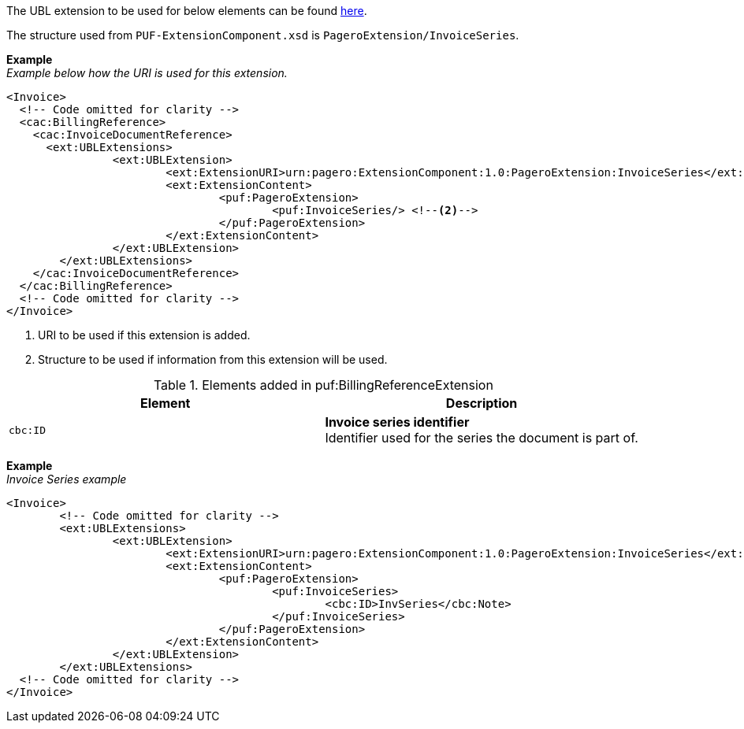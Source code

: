 The UBL extension to be used for below elements can be found <<_extublextensions, here>>.

The structure used from `PUF-ExtensionComponent.xsd` is `PageroExtension/InvoiceSeries`.

*Example* +
_Example below how the URI is used for this extension._
[source,xml]
----
<Invoice>
  <!-- Code omitted for clarity -->
  <cac:BillingReference>
    <cac:InvoiceDocumentReference>
      <ext:UBLExtensions>
    		<ext:UBLExtension>
    			<ext:ExtensionURI>urn:pagero:ExtensionComponent:1.0:PageroExtension:InvoiceSeries</ext:ExtensionURI> <!--1-->
    			<ext:ExtensionContent>
    				<puf:PageroExtension>
    					<puf:InvoiceSeries/> <!--2-->
    				</puf:PageroExtension>
    			</ext:ExtensionContent>
    		</ext:UBLExtension>
    	</ext:UBLExtensions>
    </cac:InvoiceDocumentReference>
  </cac:BillingReference>
  <!-- Code omitted for clarity -->
</Invoice>
----
<1> URI to be used if this extension is added.
<2> Structure to be used if information from this extension will be used.

.Elements added in puf:BillingReferenceExtension
|===
|Element |Description

|`cbc:ID`
|**Invoice series identifier** +
Identifier used for the series the document is part of. 
|===

*Example* +
_Invoice Series example_
[source,xml]
----
<Invoice>
  	<!-- Code omitted for clarity -->
	<ext:UBLExtensions>
		<ext:UBLExtension>
			<ext:ExtensionURI>urn:pagero:ExtensionComponent:1.0:PageroExtension:InvoiceSeries</ext:ExtensionURI>
			<ext:ExtensionContent>
				<puf:PageroExtension>
					<puf:InvoiceSeries>
						<cbc:ID>InvSeries</cbc:Note>
					</puf:InvoiceSeries>
				</puf:PageroExtension>
			</ext:ExtensionContent>
		</ext:UBLExtension>
	</ext:UBLExtensions>
  <!-- Code omitted for clarity -->
</Invoice>
----
